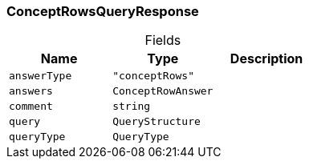 [#_ConceptRowsQueryResponse]
=== ConceptRowsQueryResponse

[caption=""]
.Fields
// tag::properties[]
[cols=",,"]
[options="header"]
|===
|Name |Type |Description
a| `answerType` a| `"conceptRows"` a| 
a| `answers` a| `ConceptRowAnswer` a| 
a| `comment` a| `string` a| 
a| `query` a| `QueryStructure` a| 
a| `queryType` a| `QueryType` a| 
|===
// end::properties[]

